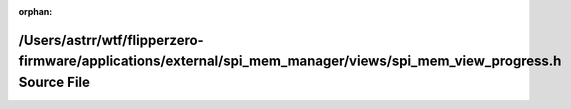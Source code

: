 .. meta::cfa7591ce050a2479bbbe8e7f8cbb075d923817ba12ae3b863b20ee56b2dd2f754812ff544fc6f284b2ec779de1be58d6659fa132b5f4c86707c299d51608203

:orphan:

.. title:: Flipper Zero Firmware: /Users/astrr/wtf/flipperzero-firmware/applications/external/spi_mem_manager/views/spi_mem_view_progress.h Source File

/Users/astrr/wtf/flipperzero-firmware/applications/external/spi\_mem\_manager/views/spi\_mem\_view\_progress.h Source File
==========================================================================================================================

.. container:: doxygen-content

   
   .. raw:: html
     :file: spi__mem__view__progress_8h_source.html
